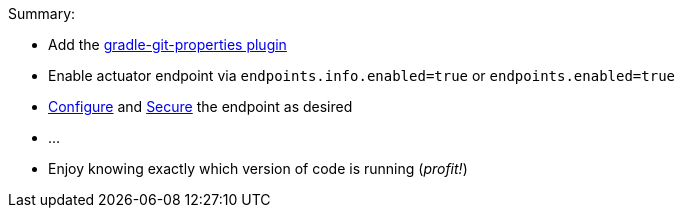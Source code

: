 Summary:

* Add the https://plugins.gradle.org/plugin/com.gorylenko.gradle-git-properties[gradle-git-properties plugin]
* Enable actuator endpoint via `endpoints.info.enabled=true` or `endpoints.enabled=true`
* <<configuration, Configure>> and <<secured, Secure>> the endpoint as desired
* ...
* Enjoy knowing exactly which version of code is running (_profit!_)